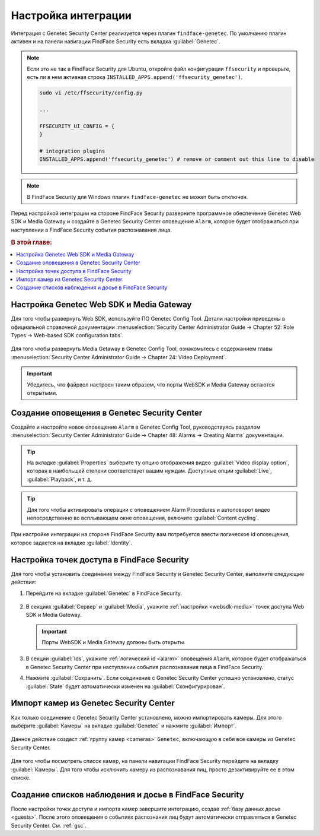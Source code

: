 .. _genetec:


*******************************************
Настройка интеграции
*******************************************

Интеграция с Genetec Security Center реализуется через плагин ``findface-genetec``. По умолчанию плагин активен и на панели навигации FindFace Security есть вкладка :guilabel:`Genetec`. 

.. note::
   Если это не так в FindFace Security для Ubuntu, откройте файл конфигурации ``ffsecurity`` и проверьте, есть ли в нем активная строка ``INSTALLED_APPS.append('ffsecurity_genetec')``.

   .. code::

      sudo vi /etc/ffsecurity/config.py

      ...

      FFSECURITY_UI_CONFIG = {
      }

      # integration plugins
      INSTALLED_APPS.append('ffsecurity_genetec') # remove or comment out this line to disable
 
.. note::
   В FindFace Security для Windows плагин ``findface-genetec`` не может быть отключен.

Перед настройкой интеграции на стороне FindFace Security разверните программное обеспечение Genetec Web SDK и Media Gateway и создайте в Genetec Security Center оповещение ``Alarm``, которое будет отображаться при наступлении в FindFace Security события распознавания лица. 

.. rubric:: В этой главе:

.. contents::
   :local:

.. _websdk-media:
 
Настройка Genetec Web SDK и Media Gateway
================================================

Для того чтобы развернуть Web SDK, используйте ПО Genetec Config Tool. Детали настройки приведены в официальной справочной документации :menuselection:`Security Center Administrator Guide -> Chapter 52: Role Types -> Web-based SDK configuration tabs`.

    |websdk|

    .. |websdk| image:: /_static/websdk.jpg
        :scale: 60%

Для того чтобы развернуть Media Getaway в Genetec Config Tool, ознакомьтесь с содержанием главы :menuselection:`Security Center Administrator Guide -> Chapter 24: Video Deployment`.  

    |mediagw|

    .. |mediagw| image:: /_static/mediagw.jpg
        :scale: 60%

.. important::
   Убедитесь, что файрвол настроен таким образом, что порты WebSDK и Media Gateway остаются открытыми.


.. _alarm:

Создание оповещения в Genetec Security Center
===================================================

Создайте и настройте новое оповещение ``Alarm`` в Genetec Config Tool, руководствуясь разделом :menuselection:`Security Center Administrator Guide  -> Chapter 48: Alarms -> Creating Alarms` документации.

    |alarm_properties|

    .. |alarm_properties| image:: /_static/alarm_properties.jpg
        :scale: 60%

.. tip::
   На вкладке :guilabel:`Properties` выберите ту опцию отображения видео :guilabel:`Video display option`, которая в наибольшей степени соответствует вашим нуждам. Доступные опции :guilabel:`Live`, :guilabel:`Playback`, и т. д. 

.. tip::
   Для того чтобы активировать операции с оповещением Alarm Procedures и автоповорот видео непосредственно во всплывающем окне оповещения, включите :guilabel:`Content cycling`.

При настройке интеграции на стороне FindFace Security вам потребуется ввести логическое id  оповещения, которое задается на вкладке :guilabel:`Identity`.

    |alarm_identity|

    .. |alarm_identity| image:: /_static/alarm_identity.jpg
        :scale: 60%


Настройка точек доступа в FindFace Security
=============================================

Для того чтобы установить соединение между FindFace Security и Genetec Security Center, выполните следующие действия:

#. Перейдите на вкладке :guilabel:`Genetec` в FindFace Security.

    |genetec_config_ru|

    .. |genetec_config_ru| image:: /_static/genetec_config_ru.png
        :scale: 60%

    .. |genetec_config_en| image:: /_static/genetec_config_en.png
        :scale: 60%

#. В секциях :guilabel:`Сервер` и :guilabel:`Media`, укажите :ref:`настройки <websdk-media>` точек доступа Web SDK и Media Gateway.

   .. important::
      Порты WebSDK и Media Gateway должны быть открыты.

#. В секции :guilabel:`Ids`, укажите :ref:`логический id <alarm>` оповещения ``Alarm``, которое будет отображаться в Genetec Security Center при наступлении события распознавания лица в FindFace Security.
#. Нажмите :guilabel:`Сохранить`. Если соединение с Genetec Security Center успешно установлено, статус :guilabel:`State` будет автоматически изменен на :guilabel:`Сконфигурирован`.

Импорт камер из Genetec Security Center
===============================================

Как только соединение с Genetec Security Center установлено, можно импортировать камеры. Для этого выберите :guilabel:`Камеры` на вкладке :guilabel:`Genetec` и нажмите :guilabel:`Импорт`.

    |genetec_cameras_ru|

    .. |genetec_cameras_en| image:: /_static/genetec_cameras_en.png
        :scale: 60%

    .. |genetec_cameras_ru| image:: /_static/genetec_cameras_ru.png
        :scale: 60%

Данное действие создаст :ref:`группу камер <cameras>` ``Genetec``, включающую в себя все камеры из Genetec Security Center.

    |genetec_group_ru|

    .. |genetec_group_en| image:: /_static/genetec_group_en.png
        :scale: 60%

    .. |genetec_group_ru| image:: /_static/genetec_group_ru.png
        :scale: 60%

Для того чтобы посмотреть список камер, на панели навигации FindFace Security перейдите на вкладку :guilabel:`Камеры`. Для того чтобы исключить камеру из распознавания лиц, просто дезактивируйте ее в этом списке.

Создание списков наблюдения и досье в FindFace Security
===========================================================

После настройки точек доступа и импорта камер завершите интеграцию, создав :ref:`базу данных досье <guests>`. После этого оповещения о событиях распознания лиц будут автоматически отправляться в Genetec Security Center. См. :ref:`gsc`.





 

